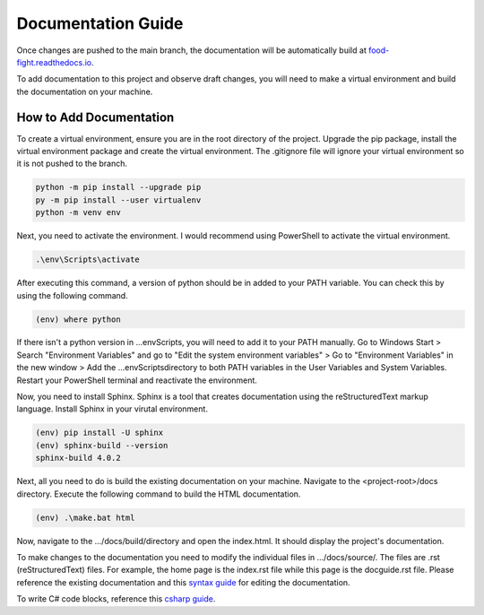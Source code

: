 Documentation Guide
===================
Once changes are pushed to the main branch, the documentation will be automatically
build at `food-fight.readthedocs.io`_. 

.. _food-fight.readthedocs.io: https://food-fight.readthedocs.io

To add documentation to this project and observe draft changes, you will 
need to make a virtual environment and build the documentation on your machine.

How to Add Documentation
------------------------
To create a virtual environment, ensure you are in the root directory of the
project. Upgrade the pip package, install the virtual environment package and
create the virtual environment. The .gitignore file will ignore your virtual
environment so it is not pushed to the branch.

.. code-block::
      
       python -m pip install --upgrade pip
       py -m pip install --user virtualenv
       python -m venv env

Next, you need to activate the environment. I would recommend using PowerShell
to activate the virtual environment.

.. code-block::

      .\env\Scripts\activate

After executing this command, a version of python should be in added to your
PATH variable. You can check this by using the following command.

.. code-block::

      (env) where python

If there isn't a python version in ...\env\Scripts\, you will need to add it to
your PATH manually. Go to Windows Start > Search "Environment Variables" and
go to "Edit the system environment variables" > Go to "Environment Variables"
in the new window > Add the ...\env\Scripts\ directory to both PATH variables
in the User Variables and System Variables. Restart your PowerShell terminal and
reactivate the environment.

Now, you need to install Sphinx. Sphinx is a tool that creates documentation using
the reStructuredText markup language. Install Sphinx in your virutal environment.

.. code-block::

      (env) pip install -U sphinx
      (env) sphinx-build --version
      sphinx-build 4.0.2

Next, all you need to do is build the existing documentation on your machine.
Navigate to the <project-root>/docs directory. Execute the following command to
build the HTML documentation.

.. code-block::

      (env) .\make.bat html

Now, navigate to the .../docs/build/directory and open the index.html. It should
display the project's documentation.

To make changes to the documentation you need to modify the individual files in
.../docs/source/. The files are .rst (reStructuredText) files. For example, the 
home page is the index.rst file while this page is the docguide.rst file. Please
reference the existing documentation and this `syntax guide`_ for editing the documentation.

.. _syntax guide: https://www.sphinx-doc.org/en/master/usage/restructuredtext/index.html

To write C# code blocks, reference this `csharp guide`_.

.. _csharp guide: https://sphinxsharp-docs.readthedocs.io/en/latest/